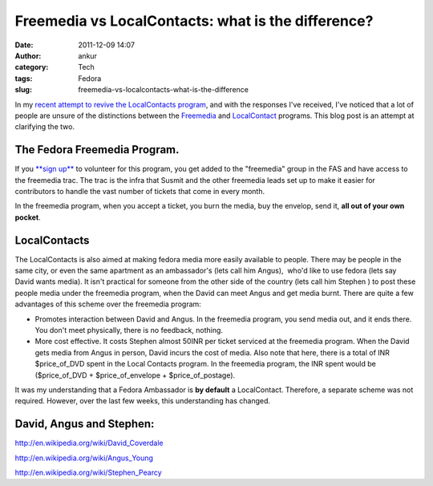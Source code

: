Freemedia vs LocalContacts: what is the difference?
###################################################
:date: 2011-12-09 14:07
:author: ankur
:category: Tech
:tags: Fedora
:slug: freemedia-vs-localcontacts-what-is-the-difference

In my `recent attempt to revive the LocalContacts program`_, and with
the responses I've received, I've noticed that a lot of people are
unsure of the distinctions between the `Freemedia`_ and `LocalContact`_
programs. This blog post is an attempt at clarifying the two.

The Fedora Freemedia Program.
-----------------------------

If you `**sign up**`_ to volunteer for this program, you get added to
the "freemedia" group in the FAS and have access to the freemedia trac.
The trac is the infra that Susmit and the other freemedia leads set up
to make it easier for contributors to handle the vast number of tickets
that come in every month.

In the freemedia program, when you accept a ticket, you burn the media,
buy the envelop, send it, **all out of your own pocket**.

LocalContacts
-------------

The LocalContacts is also aimed at making fedora media more easily
available to people. There may be people in the same city, or even the
same apartment as an ambassador's (lets call him Angus),  who'd like to
use fedora (lets say  David wants media). It isn't practical for someone
from the other side of the country (lets call him Stephen ) to post
these people media under the freemedia program, when the David can meet
Angus and get media burnt. There are quite a few advantages of this
scheme over the freemedia program:

-  Promotes interaction between David and Angus. In the freemedia
   program, you send media out, and it ends there. You don't meet
   physically, there is no feedback, nothing.
-  More cost effective. It costs Stephen almost 50INR per ticket
   serviced at the freemedia program. When the David gets media from
   Angus in person, David incurs the cost of media. Also note that here,
   there is a total of INR $price\_of\_DVD spent in the Local Contacts
   program. In the freemedia program, the INR spent would be
   ($price\_of\_DVD + $price\_of\_envelope + $price\_of\_postage).

It was my understanding that a Fedora Ambassador is **by default** a
LocalContact. Therefore, a separate scheme was not required. However,
over the last few weeks, this understanding has changed.

David, Angus and Stephen:
-------------------------

http://en.wikipedia.org/wiki/David_Coverdale

http://en.wikipedia.org/wiki/Angus_Young

http://en.wikipedia.org/wiki/Stephen_Pearcy

 

.. _recent attempt to revive the LocalContacts program: http://dodoincfedora.wordpress.com/2011/12/07/reviving-the-india-local-contacts-program/
.. _Freemedia: https://fedoraproject.org/wiki/FreeMedia
.. _LocalContact: https://fedoraproject.org/wiki/LocalContacts#List
.. _**sign up**: https://fedoraproject.org/wiki/FreeMedia#Join_us
